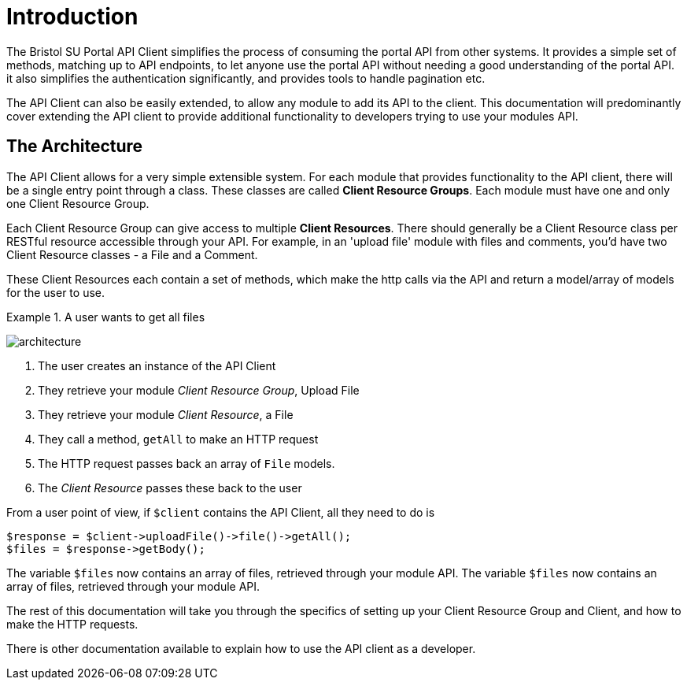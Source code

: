 = Introduction

The Bristol SU Portal API Client simplifies the process of consuming the portal API from other systems. It provides a simple set of methods, matching up to API endpoints, to let anyone use the portal API without needing a good understanding of the portal API. it also simplifies the authentication significantly, and provides tools to handle pagination etc.

The API Client can also be easily extended, to allow any module to add its API to the client. This documentation will predominantly cover extending the API client to provide additional functionality to developers trying to use your modules API.


== The Architecture

The API Client allows for a very simple extensible system. For each module that provides functionality to the API client, there will be a single entry point through a class. These classes are called *Client Resource Groups*. Each module must have one and only one Client Resource Group.

Each Client Resource Group can give access to multiple *Client Resources*. There should generally be a Client Resource class per RESTful resource accessible through your API. For example, in an 'upload file' module with files and comments, you'd have two Client Resource classes - a File and a Comment.

These Client Resources each contain a set of methods, which make the http calls via the API and return a model/array of models for the user to use.

.A user wants to get all files
====

image:architecture.png[]

. The user creates an instance of the API Client
. They retrieve your module _Client Resource Group_, Upload File
. They retrieve your module _Client Resource_, a File
. They call a method, ```getAll``` to make an HTTP request
. The HTTP request passes back an array of ```File``` models.
. The _Client Resource_ passes these back to the user


From a user point of view, if ```$client``` contains the API Client, all they need to do is


[source,php]
----
$response = $client->uploadFile()->file()->getAll();
$files = $response->getBody();
----


The variable ```$files``` now contains an array of files, retrieved through your module API. 
The variable ```$files``` now contains an array of files, retrieved through your module API. 

====

The rest of this documentation will take you through the specifics of setting up your Client Resource Group and Client, and how to make the HTTP requests.

There is other documentation available to explain how to use the API client as a developer.